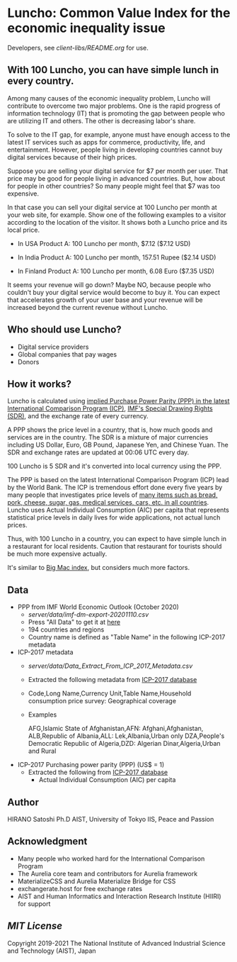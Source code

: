 * Luncho: Common Value Index for the economic inequality issue

Developers, see  [[client-libs/README.org]] for use.

** With 100 Luncho, you can have simple lunch in every country.

Among many causes of the economic inequality problem, Luncho will contribute to overcome two major
problems. One is the rapid progress of information technology (IT) that is promoting the gap between
people who are utilizing IT and others. The other is decreasing labor's share.

To solve to the IT gap, for example, anyone must have enough access to the latest IT services such
as apps for commerce, productivity, life, and entertainment. However, people living in developing
countries cannot buy digital services because of their high prices.

Suppose you are selling your digital service for $7 per month per user. That price may be good for
people living in advanced countries. But, how about for people in other countries? So many people
might feel that $7 was too expensive.

In that case you can sell your digital service at 100 Luncho per month at your web site, for
example. Show one of the following examples to a visitor according to the location of the
visitor. It shows both a Luncho price and its local price.

- In USA
  Product A:  100 Luncho per month, $7.12 ($7.12 USD)

- In India
  Product A:  100 Luncho per month, 157.51 Rupee ($2.14 USD)

- In Finland
  Product A:  100 Luncho per month, 6.08 Euro ($7.35 USD)

It seems your revenue will go down? Maybe NO, because people who couldn't buy your digital service
would become to buy it. You can expect that accelerates growth of your user base and your revenue
will be increased beyond the current revenue without Luncho.


** Who should use Luncho?

- Digital service providers
- Global companies that pay wages
- Donors

** How it works?

Luncho is calculated using [[https://www.worldbank.org/en/programs/icp][implied Purchase Power Parity (PPP) in the latest International
Comparison Program (ICP)]], [[https://www.imf.org/en/About/Factsheets/Sheets/2016/08/01/14/51/Special-Drawing-Right-SDR][IMF's Special Drawing Rights (SDR)]], and the exchange rate of every currency.

A PPP shows the price level in a country, that is, how much goods and services are in the
country. The SDR is a mixture of major currencies including US Dollar, Euro, GB Pound, Japanese Yen,
and Chinese Yuan. The SDR and exchange rates are updated at 00:06 UTC every day.

100 Luncho is 5 SDR and it's converted into local currency using the PPP.

The PPP is based on the latest International Comparison Program (ICP) lead by the World Bank. The
ICP is tremendous effort done every five years by many people that investigates price levels of [[https://openknowledge.worldbank.org/bitstream/handle/10986/33623/9781464815300.pdf][many
items such as bread, pork, cheese, sugar, gas, medical services, cars, etc. in all countries]]. Luncho
uses Actual Individual Consumption (AIC) per capita that represents statistical price levels in
daily lives for wide applications, not actual lunch prices.

Thus, with 100 Luncho in a country, you can expect to have simple lunch in a restaurant for local
residents. Caution that restaurant for tourists should be much more expensive actually.

It's similar to [[https://www.economist.com/big-mac-index][Big Mac index]], but considers much more factors.


** Data

- PPP from IMF World Economic Outlook (October 2020)
  - [[server/data/imf-dm-export-20201110.csv]]
  - Press "All Data" to get it at [[https://www.imf.org/external/datamapper/PPPEX@WEO/OEMDC/ADVEC/WEOWORLD][here]]
  - 194 countries and regions
  - Country name is defined as "Table Name" in the following ICP-2017 metadata

- ICP-2017 metadata
  - [[server/data/Data_Extract_From_ICP_2017_Metadata.csv]]
  - Extracted the following metadata from [[https://databank.worldbank.org/source/icp-2017?preview=on][ICP-2017 database]]
  - Code,Long Name,Currency Unit,Table Name,Household consumption price survey: Geographical coverage
  - Examples

     AFG,Islamic State of Afghanistan,AFN: Afghani,Afghanistan,
     ALB,Republic of Albania,ALL: Lek,Albania,Urban only
     DZA,People's Democratic Republic of Algeria,DZD: Algerian Dinar,Algeria,Urban and Rural

- ICP-2017 Purchasing power parity (PPP) (US$ = 1)
  - Extracted the following from [[https://databank.worldbank.org/source/icp-2017?preview=on][ICP-2017 database]]
    - Actual Individual Consumption (AIC) per capita

** Author

   HIRANO Satoshi Ph.D  AIST, University of Tokyo IIS, Peace and Passion

** Acknowledgment

- Many people who worked hard for the International Comparison Program
- The Aurelia core team  and contributors for Aurelia framework
- MaterializeCSS and Aurelia Materialize Bridge for CSS
- exchangerate.host for free exchange rates
- AIST and Human Informatics and Interaction Research Institute (HIIRI) for support

** [[LICENSE][MIT License]]

Copyright 2019-2021 The National Institute of Advanced Industrial Science and Technology (AIST), Japan
